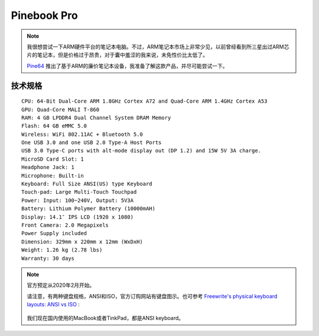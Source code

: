 .. _pinebook_pro:

=================
Pinebook Pro
=================

.. note::

   我很想尝试一下ARM硬件平台的笔记本电脑。不过，ARM笔记本市场上非常少见，以前曾经看到所三星出过ARM芯片的笔记本，但是价格过于昂贵，对于囊中羞涩的我来说，未免性价比太低了。

   `Pine64 <https://www.pine64.org>`_ 推出了基于ARM的廉价笔记本设备，我准备了解这款产品，并尽可能尝试一下。 

.. figure:: ../../../_static/arm/pine/pinebook/pinebook.jpg

技术规格
==========

::

   CPU: 64-Bit Dual-Core ARM 1.8GHz Cortex A72 and Quad-Core ARM 1.4GHz Cortex A53
   GPU: Quad-Core MALI T-860
   RAM: 4 GB LPDDR4 Dual Channel System DRAM Memory
   Flash: 64 GB eMMC 5.0
   Wireless: WiFi 802.11AC + Bluetooth 5.0
   One USB 3.0 and one USB 2.0 Type-A Host Ports
   USB 3.0 Type-C ports with alt-mode display out (DP 1.2) and 15W 5V 3A charge.
   MicroSD Card Slot: 1
   Headphone Jack: 1
   Microphone: Built-in
   Keyboard: Full Size ANSI(US) type Keyboard
   Touch-pad: Large Multi-Touch Touchpad
   Power: Input: 100~240V, Output: 5V3A
   Battery: Lithium Polymer Battery (10000mAH)
   Display: 14.1″ IPS LCD (1920 x 1080)
   Front Camera: 2.0 Megapixels
   Power Supply included
   Dimension: 329mm x 220mm x 12mm (WxDxH)
   Weight: 1.26 kg (2.78 lbs)
   Warranty: 30 days

.. note::

   官方预定从2020年2月开始。

   请注意，有两种键盘规格，ANSI和ISO，官方订购网站有键盘图示。也可参考 `Freewrite's physical keyboard layouts: ANSI vs ISO <https://support.getfreewrite.com/article/44-freewrites-physical-keyboard-layouts-ansi-vs-iso>`_ :

   .. figure:: ../../../_static/arm/pine/pinebook/ansi_iso_keyboard.png

   我们现在国内使用的MacBook或者TinkPad，都是ANSI keyboard。
